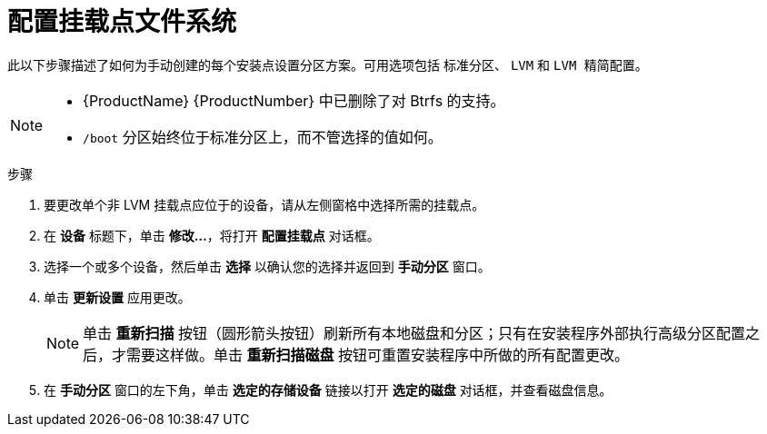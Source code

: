 [id='configuring-a-mount-point-file-system_{context}']
= 配置挂载点文件系统

此以下步骤描述了如何为手动创建的每个安装点设置分区方案。可用选项包括 `标准分区`、 `LVM` 和 `LVM 精简配置`。

[NOTE]
====
* {ProductName} {ProductNumber} 中已删除了对 Btrfs 的支持。
* `/boot` 分区始终位于标准分区上，而不管选择的值如何。
====

.步骤

. 要更改单个非 LVM 挂载点应位于的设备，请从左侧窗格中选择所需的挂载点。

. 在 *设备* 标题下，单击 *修改...*，将打开 *配置挂载点* 对话框。

. 选择一个或多个设备，然后单击 *选择* 以确认您的选择并返回到 *手动分区* 窗口。

. 单击 *更新设置* 应用更改。
+
[NOTE]
====
单击 *重新扫描* 按钮（圆形箭头按钮）刷新所有本地磁盘和分区；只有在安装程序外部执行高级分区配置之后，才需要这样做。单击 *重新扫描磁盘* 按钮可重置安装程序中所做的所有配置更改。
====

. 在 *手动分区* 窗口的左下角，单击 *选定的存储设备* 链接以打开 *选定的磁盘* 对话框，并查看磁盘信息。

+
// At the bottom of the screen, a link states how many storage devices have been selected in `Installation Destination` (see *sect-disk-partitioning-setup-x86*). Clicking on this link opens the `Selected Disks` dialog, where you review the information about the disks. See *sect-bootloader-x86* for more information.
